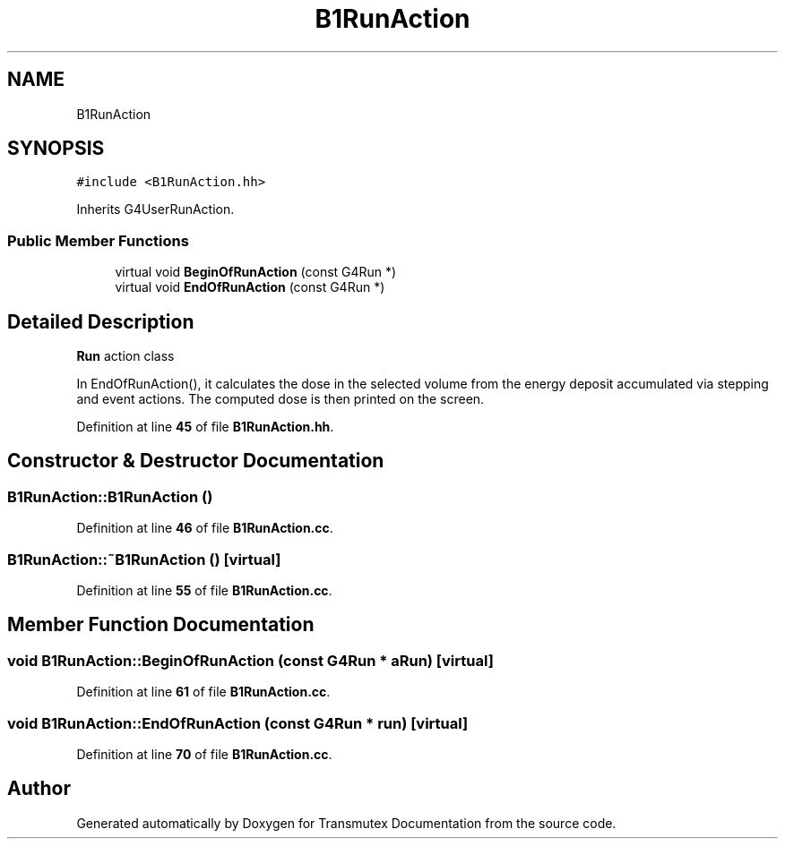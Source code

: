 .TH "B1RunAction" 3 "Fri Oct 15 2021" "Version Version 1.0" "Transmutex Documentation" \" -*- nroff -*-
.ad l
.nh
.SH NAME
B1RunAction
.SH SYNOPSIS
.br
.PP
.PP
\fC#include <B1RunAction\&.hh>\fP
.PP
Inherits G4UserRunAction\&.
.SS "Public Member Functions"

.in +1c
.ti -1c
.RI "virtual void \fBBeginOfRunAction\fP (const G4Run *)"
.br
.ti -1c
.RI "virtual void \fBEndOfRunAction\fP (const G4Run *)"
.br
.in -1c
.SH "Detailed Description"
.PP 
\fBRun\fP action class
.PP
In EndOfRunAction(), it calculates the dose in the selected volume from the energy deposit accumulated via stepping and event actions\&. The computed dose is then printed on the screen\&. 
.PP
Definition at line \fB45\fP of file \fBB1RunAction\&.hh\fP\&.
.SH "Constructor & Destructor Documentation"
.PP 
.SS "B1RunAction::B1RunAction ()"

.PP
Definition at line \fB46\fP of file \fBB1RunAction\&.cc\fP\&.
.SS "B1RunAction::~B1RunAction ()\fC [virtual]\fP"

.PP
Definition at line \fB55\fP of file \fBB1RunAction\&.cc\fP\&.
.SH "Member Function Documentation"
.PP 
.SS "void B1RunAction::BeginOfRunAction (const G4Run * aRun)\fC [virtual]\fP"

.PP
Definition at line \fB61\fP of file \fBB1RunAction\&.cc\fP\&.
.SS "void B1RunAction::EndOfRunAction (const G4Run * run)\fC [virtual]\fP"

.PP
Definition at line \fB70\fP of file \fBB1RunAction\&.cc\fP\&.

.SH "Author"
.PP 
Generated automatically by Doxygen for Transmutex Documentation from the source code\&.
